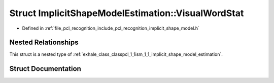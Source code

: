 .. _exhale_struct_structpcl_1_1ism_1_1_implicit_shape_model_estimation_1_1_visual_word_stat:

Struct ImplicitShapeModelEstimation::VisualWordStat
===================================================

- Defined in :ref:`file_pcl_recognition_include_pcl_recognition_implicit_shape_model.h`


Nested Relationships
--------------------

This struct is a nested type of :ref:`exhale_class_classpcl_1_1ism_1_1_implicit_shape_model_estimation`.


Struct Documentation
--------------------


.. doxygenstruct:: pcl::ism::ImplicitShapeModelEstimation::VisualWordStat
   :members:
   :protected-members:
   :undoc-members: